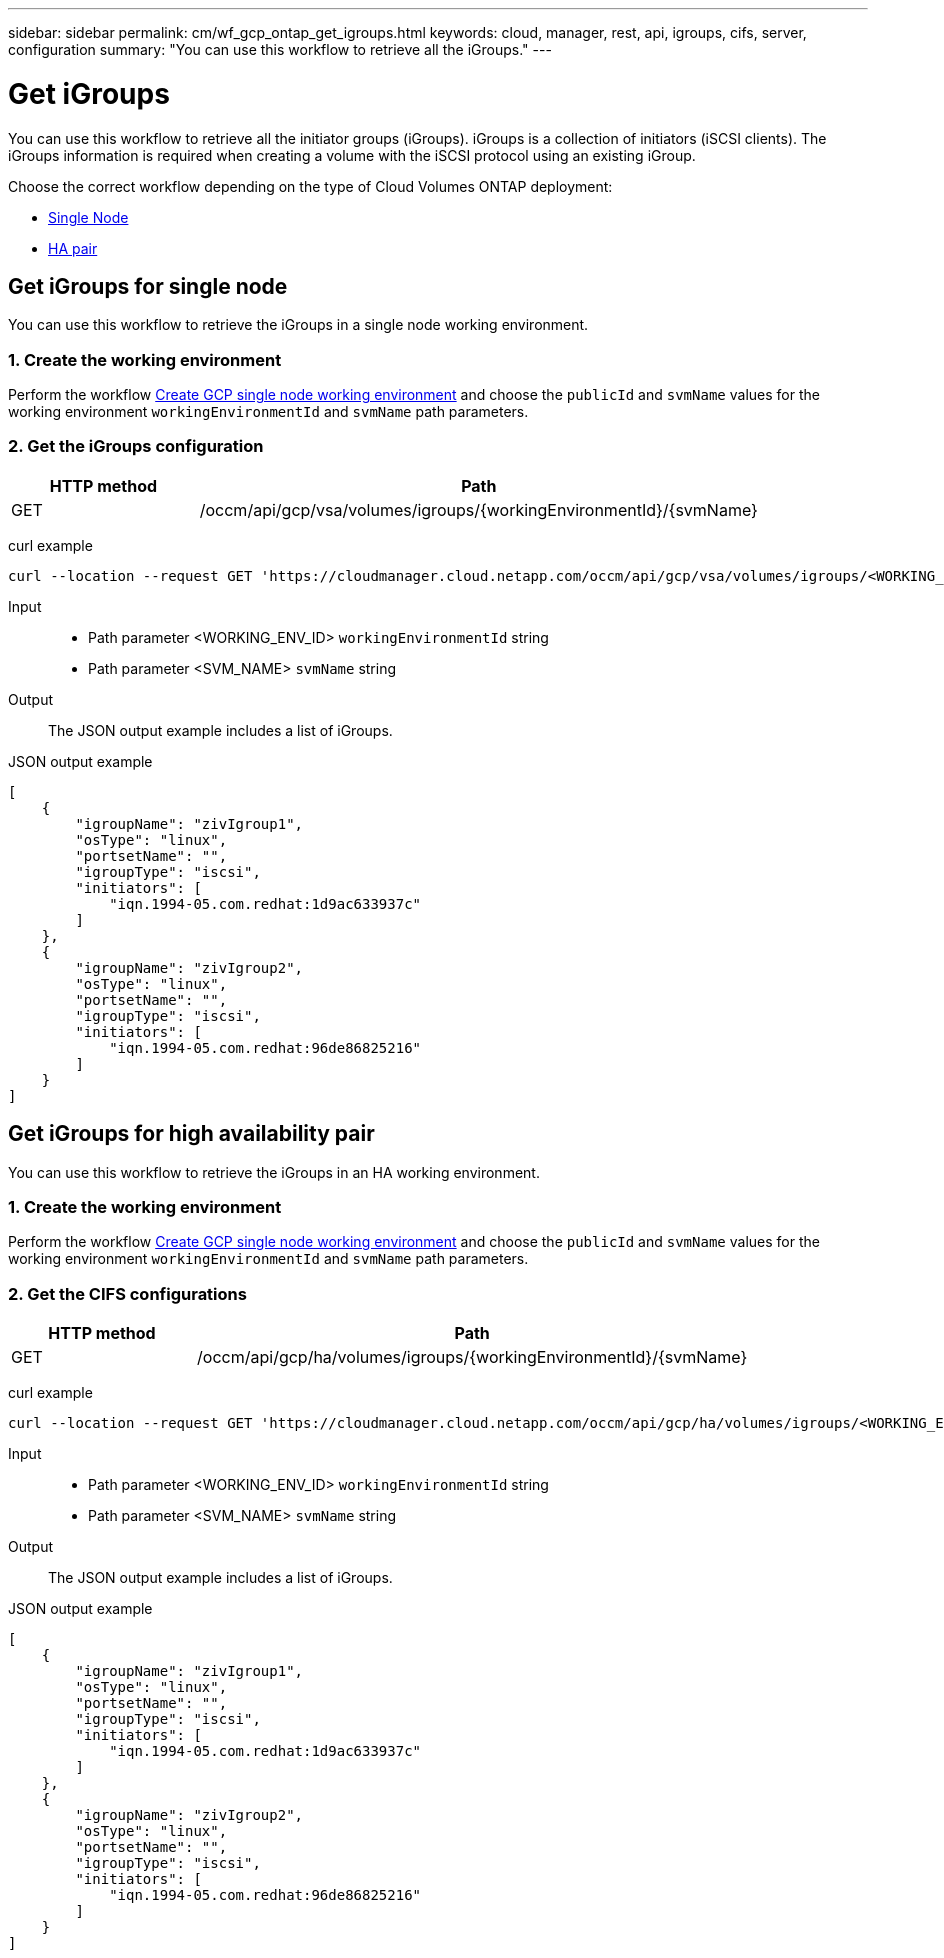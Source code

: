 ---
sidebar: sidebar
permalink: cm/wf_gcp_ontap_get_igroups.html
keywords: cloud, manager, rest, api, igroups, cifs, server, configuration
summary: "You can use this workflow to retrieve all the iGroups."
---

= Get iGroups
:hardbreaks:
:nofooter:
:icons: font
:linkattrs:
:imagesdir: ./media/

[.lead]
You can use this workflow to retrieve all the initiator groups (iGroups). iGroups is a collection of initiators (iSCSI clients). The iGroups information is required when creating a volume with the iSCSI protocol using an existing iGroup.

Choose the correct workflow depending on the type of Cloud Volumes ONTAP deployment:

* <<Get iGroups for single node, Single Node>>
* <<Get iGroups for high availability pair, HA pair>>

== Get iGroups for single node
You can use this workflow to retrieve the iGroups in a single node working environment.

=== 1. Create the working environment

Perform the workflow link:wf_gcp_cloud_create_we_paygo.html#create-working-environment-for-single-node[Create GCP single node working environment] and choose the `publicId` and `svmName` values for the working environment `workingEnvironmentId` and `svmName` path parameters.

=== 2. Get the iGroups configuration

[cols="25,75"*,options="header"]
|===
|HTTP method
|Path
|GET
|/occm/api/gcp/vsa/volumes/igroups/{workingEnvironmentId}/{svmName}
|===

curl example::
[source,curl]
curl --location --request GET 'https://cloudmanager.cloud.netapp.com/occm/api/gcp/vsa/volumes/igroups/<WORKING_ENV_ID>/<SVM_NAME>' --header 'x-agent-id: <AGENT_ID>' --header 'Authorization: Bearer <ACCESS_TOKEN>' --header 'Content-Type: application/json'

Input::

* Path parameter <WORKING_ENV_ID> `workingEnvironmentId` string
* Path parameter <SVM_NAME> `svmName` string

Output::

The JSON output example includes a list of iGroups.

JSON output example::
[source,json]
[
    {
        "igroupName": "zivIgroup1",
        "osType": "linux",
        "portsetName": "",
        "igroupType": "iscsi",
        "initiators": [
            "iqn.1994-05.com.redhat:1d9ac633937c"
        ]
    },
    {
        "igroupName": "zivIgroup2",
        "osType": "linux",
        "portsetName": "",
        "igroupType": "iscsi",
        "initiators": [
            "iqn.1994-05.com.redhat:96de86825216"
        ]
    }
]

== Get iGroups for high availability pair
You can use this workflow to retrieve the iGroups in an HA working environment.

=== 1. Create the working environment

Perform the workflow link:wf_gcp_cloud_create_we_paygo.html#create-working-environment-for-high-availability-pair[Create GCP single node working environment] and choose the `publicId` and `svmName` values for the working environment `workingEnvironmentId` and `svmName` path parameters.

=== 2. Get the CIFS configurations

[cols="25,75"*,options="header"]
|===
|HTTP method
|Path
|GET
|/occm/api/gcp/ha/volumes/igroups/{workingEnvironmentId}/{svmName}
|===

curl example::
[source,curl]
curl --location --request GET 'https://cloudmanager.cloud.netapp.com/occm/api/gcp/ha/volumes/igroups/<WORKING_ENV_ID>/<SVM_NAME>' --header 'x-agent-id: <AGENT_ID>' --header 'Authorization: Bearer <ACCESS_TOKEN>' --header 'Content-Type: application/json'

Input::

* Path parameter <WORKING_ENV_ID> `workingEnvironmentId` string
* Path parameter <SVM_NAME> `svmName` string

Output::

The JSON output example includes a list of iGroups.

JSON output example::
[source,json]
[
    {
        "igroupName": "zivIgroup1",
        "osType": "linux",
        "portsetName": "",
        "igroupType": "iscsi",
        "initiators": [
            "iqn.1994-05.com.redhat:1d9ac633937c"
        ]
    },
    {
        "igroupName": "zivIgroup2",
        "osType": "linux",
        "portsetName": "",
        "igroupType": "iscsi",
        "initiators": [
            "iqn.1994-05.com.redhat:96de86825216"
        ]
    }
]
